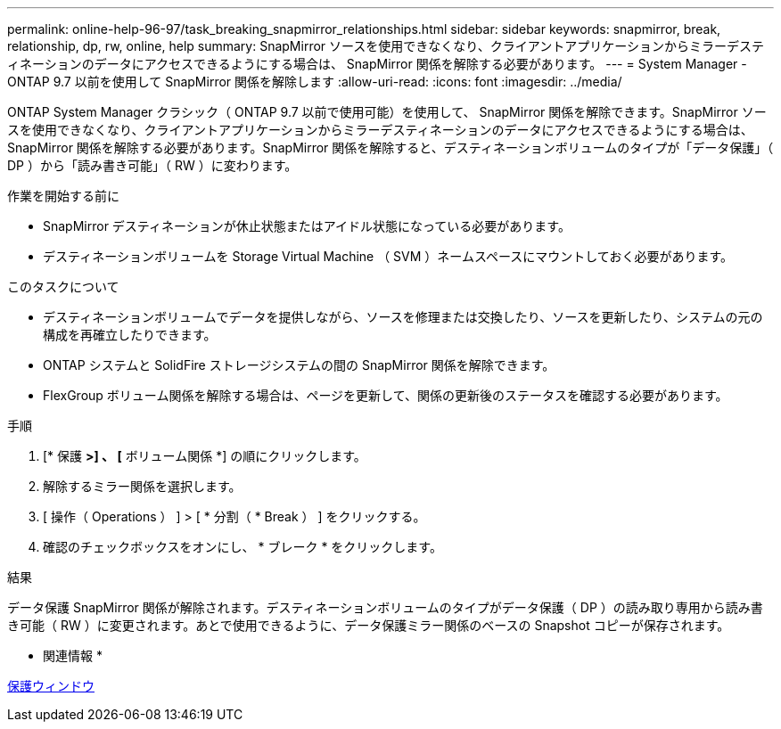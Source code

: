 ---
permalink: online-help-96-97/task_breaking_snapmirror_relationships.html 
sidebar: sidebar 
keywords: snapmirror, break, relationship, dp, rw, online, help 
summary: SnapMirror ソースを使用できなくなり、クライアントアプリケーションからミラーデスティネーションのデータにアクセスできるようにする場合は、 SnapMirror 関係を解除する必要があります。 
---
= System Manager - ONTAP 9.7 以前を使用して SnapMirror 関係を解除します
:allow-uri-read: 
:icons: font
:imagesdir: ../media/


[role="lead"]
ONTAP System Manager クラシック（ ONTAP 9.7 以前で使用可能）を使用して、 SnapMirror 関係を解除できます。SnapMirror ソースを使用できなくなり、クライアントアプリケーションからミラーデスティネーションのデータにアクセスできるようにする場合は、 SnapMirror 関係を解除する必要があります。SnapMirror 関係を解除すると、デスティネーションボリュームのタイプが「データ保護」（ DP ）から「読み書き可能」（ RW ）に変わります。

.作業を開始する前に
* SnapMirror デスティネーションが休止状態またはアイドル状態になっている必要があります。
* デスティネーションボリュームを Storage Virtual Machine （ SVM ）ネームスペースにマウントしておく必要があります。


.このタスクについて
* デスティネーションボリュームでデータを提供しながら、ソースを修理または交換したり、ソースを更新したり、システムの元の構成を再確立したりできます。
* ONTAP システムと SolidFire ストレージシステムの間の SnapMirror 関係を解除できます。
* FlexGroup ボリューム関係を解除する場合は、ページを更新して、関係の更新後のステータスを確認する必要があります。


.手順
. [* 保護 *>] 、 [* ボリューム関係 *] の順にクリックします。
. 解除するミラー関係を選択します。
. [ 操作（ Operations ） ] > [ * 分割（ * Break ） ] をクリックする。
. 確認のチェックボックスをオンにし、 * ブレーク * をクリックします。


.結果
データ保護 SnapMirror 関係が解除されます。デスティネーションボリュームのタイプがデータ保護（ DP ）の読み取り専用から読み書き可能（ RW ）に変更されます。あとで使用できるように、データ保護ミラー関係のベースの Snapshot コピーが保存されます。

* 関連情報 *

xref:reference_protection_window.adoc[保護ウィンドウ]
